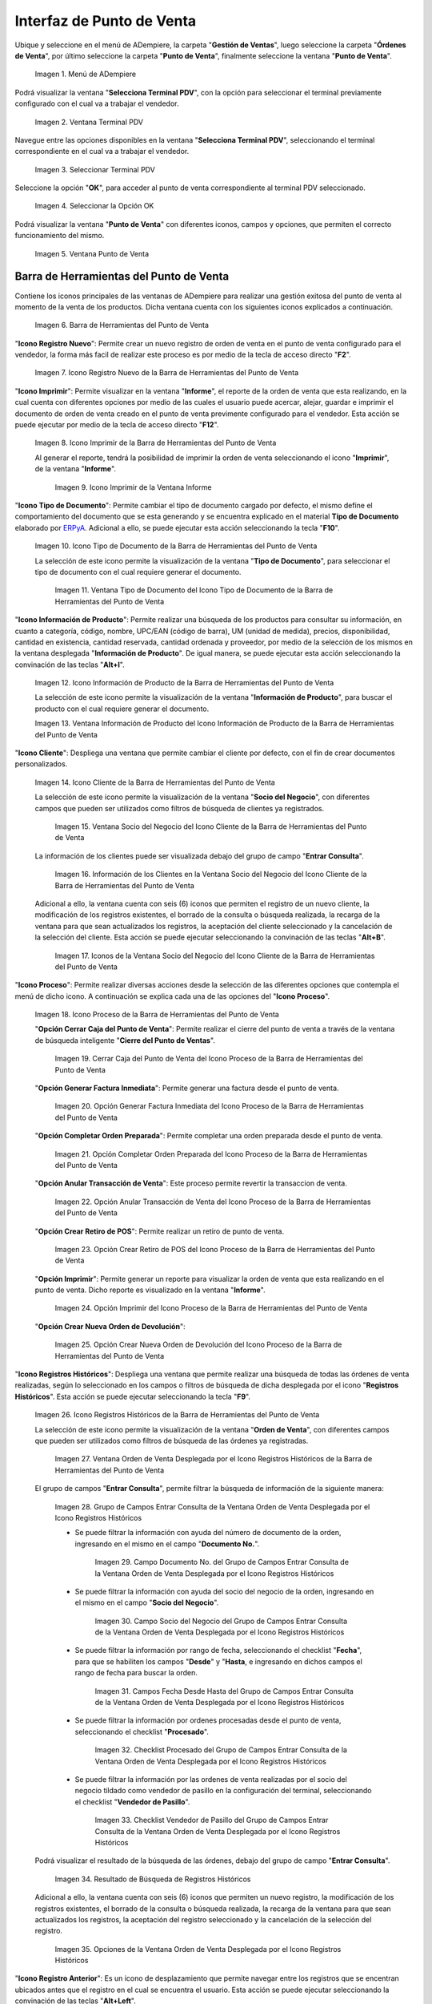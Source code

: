 .. _ERPyA: http://erpya.com
.. |Menú de ADempiere| image:: resources/point-of-sale-menu.png
.. |Ventana Selecciona Terminal PDV| image:: resources/window-select-terminal-pdv.png
.. |Seleccionar Terminal PDV| image:: resources/select-terminal-pdv.png
.. |Seleccionar la Opción OK| image:: resources/select-the-ok-option-from-the-window-select-terminal-pdv.png
.. |Ventana Punto de Venta| image:: resources/point-of-sale-window.png
.. |Barra de Herramientas del Punto de Venta| image:: resources/point-of-sale-toolbar.png
.. |Icono Registro Nuevo de la Barra de Herramientas del Punto de Venta| image:: resources/new-record-icon.png
.. |Icono Imprimir de la Barra de Herramientas del Punto de Venta| image:: resources/print-icon.png
.. |Icono Imprimir de la Ventana Informe| image:: resources/report-window-print-icon.png
.. |Icono Tipo de Documento de la Barra de Herramientas del Punto de Venta| image:: resources/document-type-icon.png
.. |Ventana Tipo de Documento del Icono Tipo de Documento de la Barra de Herramientas del Punto de Venta| image:: resources/document-type-window-document-type-icon.png
.. |Icono Información de Producto de la Barra de Herramientas del Punto de Venta| image:: resources/product-information-icon.png
.. |Ventana Información de Producto del Icono Información de Producto de la Barra de Herramientas del Punto de Venta| image:: resources/product-information-window-of-the-product-information-icon.png
.. |Icono Cliente de la Barra de Herramientas del Punto de Venta| image:: resources/customer-icon.png
.. |Ventana Socio del Negocio del Icono Cliente de la Barra de Herramientas del Punto de Venta| image:: resources/point-of-sale-toolbar-customer-icon-business-partner-window.png
.. |Información de los Clientes en la Ventana Socio del Negocio del Icono Cliente de la Barra de Herramientas del Punto de Venta| image:: resources/customer-information-in-the-business-partner-window-of-the-customer-icon-on-the-point-of-sale-toolbar.png
.. |Iconos de la Ventana Socio del Negocio del Icono Cliente de la Barra de Herramientas del Punto de Venta| image:: resources/point-of-sale-toolbar-customer-icon-business-partner-window-icons.png
.. |Icono Proceso de la Barra de Herramientas del Punto de Venta| image:: resources/process-icon.png
.. |Opción Cerrar Caja del Punto de Venta del Icono Proceso de la Barra de Herramientas del Punto de Venta| image:: resources/option-close-point-of-sale-box.png
.. |Opción Generar Factura Inmediata del Icono Proceso de la Barra de Herramientas del Punto de Venta| image:: resources/option-to-generate-immediate-invoice.png
.. |Opción Completar Orden Preparada del Icono Proceso de la Barra de Herramientas del Punto de Venta| image:: resources/option-to-complete-prepaid-order.png
.. |Opción Anular Transacción de Venta del Icono Proceso de la Barra de Herramientas del Punto de Venta| image:: resources/option-to-cancel-sale-transaction.png
.. |Opción Crear Retiro de POS del Icono Proceso de la Barra de Herramientas del Punto de Venta| image:: resources/option-to-create-pos-withdrawal.png
.. |Opción Imprimir del Icono Proceso de la Barra de Herramientas del Punto de Venta| image:: resources/print-option.png
.. |Opción Crear Nueva Orden de Devolución del Icono Proceso de la Barra de Herramientas del Punto de Venta| image:: resources/option-to-create-new-return-order.png
.. |Icono Registros Históricos de la Barra de Herramientas del Punto de Venta| image:: resources/historical-records-icon.png
.. |Ventana Orden de Venta Desplegada por el Icono Registros Históricos de la Barra de Herramientas del Punto de Venta| image:: resources/sales-order-window-displayed-by-the-historical-records-icon-of-the-point-of-sale-toolbar.png
.. |Grupo de Campos Entrar Consulta de la Ventana Orden de Venta Desplegada por el Icono Registros Históricos| image:: resources/group-of-fields-enter-query-of-the-sales-order-window-displayed-by-the-historical-records-icon-of-the-point-of-sale-toolbar.png
.. |Campo Documento Nro del Grupo de Campos Entrar Consulta de la Ventana Orden de Venta Desplegada por el Icono Registros Históricos| image:: resources/document-field-number-of-the-group-of-fields-enter-consultation-of-the-sales-order-window-displayed-by-the-historical-records-icon-of-the-point-of-sale-toolbar.png
.. |Campo Socio del Negocio del Grupo de Campos Entrar Consulta de la Ventana Orden de Venta Desplegada por el Icono Registros Históricos| image:: resources/business-partner-field-of-the-group-of-fields-enter-query-of-the-sales-order-window-displayed-by-the-historical-records-icon-of-the-point-of-sale-toolbar.png
.. |Campos Fecha Desde Hasta del Grupo de Campos Entrar Consulta de la Ventana Orden de Venta Desplegada por el Icono Registros Históricos| image:: resources/date-from-and-to-fields-of-the-group-of-fields-enter-query-of-the-sales-order-window-displayed-by-the-historical-records-icon-of-the-point-of-sale-toolbar.png
.. |Checklist Procesado del Grupo de Campos Entrar Consulta de la Ventana Orden de Venta Desplegada por el Icono Registros Históricos| image:: resources/processed-checklist-of-the-group-of-fields-enter-query-of-the-sales-order-window-displayed-by-the-historical-records-icon-of-the-point-of-sale-toolbar.png
.. |Checklist Vendedor de Pasillo del Grupo de Campos Entrar Consulta de la Ventana Orden de Venta Desplegada por el Icono Registros Históricos| image:: resources/aisle-vendor-checklist-of-the-group-of-fields-enter-query-of-the-sales-order-window-displayed-by-the-historical-records-icon-of-the-point-of-sale-toolbar.png
.. |Resultado de Búsqueda de Registros Históricos| image:: resources/historical-records-search-result.png
.. |Opciones de la Ventana Orden de Venta Desplegada por el Icono Registros Históricos| image:: resources/options-of-the-sales-order-window-displayed-by-the-historical-records-icon.png
.. |Icono Registro Anterior de la Barra de Herramientas del Punto de Venta| image:: resources/previous-record-icon.png
.. |Icono Próximo Registro de la Barra de Herramientas del Punto de Venta| image:: resources/next-record-icon.png
.. |Icono Pago de la Barra de Herramientas del Punto de Venta| image:: resources/payment-icon.png
.. |Icono Cancel Order de la Barra de Herramientas del Punto de Venta| image:: resources/cancel-order-icon.png
.. |Icono Finalizar Ventana de la Barra de Herramientas del Punto de Venta| image:: resources/end-window-icon.png
.. |Carga de Productos en el Panel de Búsqueda de Productos| image:: resources/product-loading-by-search.png
.. |Resultado de Búsqueda en el Panel de Búsqueda de Producto| image:: resources/search-result-in-product-search-panel.png
.. |Sección Información de Producto de la Ventana Punto de Venta| image:: resources/product-information-section-of-the-point-of-sale-window.png
.. |Campo Código del Producto de la Sección Información de Producto de la Ventana Punto de Venta| image:: resources/product-code-field-in-the-product-information-section-of-the-point-of-sale-window.png
.. |Campo Precio del Producto de la Sección Información de Producto de la Ventana Punto de Venta| image:: resources/product-price-field-in-the-product-information-section-of-the-point-of-sale-window.png
.. |Campo Nombre del Producto de la Sección Información de Producto de la Ventana Punto de Venta| image:: resources/product-name-field-in-the-product-information-section-of-the-point-of-sale-window.png
.. |Campo Unidad de Medida del Producto de la Sección Información de Producto de la Ventana Punto de Venta| image:: resources/unit-of-measure-field-of-the-product-in-the-product-information-section-of-the-point-of-sale-window.png
.. |Campo Categoría del Producto de la Sección Información de Producto de la Ventana Punto de Venta| image:: resources/product-category-field-from-the-product-information-section-of-the-point-of-sale-window.png
.. |Campo Categoría del Impuesto del Producto de la Sección Información de Producto de la Ventana Punto de Venta| image:: resources/product-tax-category-field-of-the-product-information-section-of-the-point-of-sale-window.png
.. |Barra de Edición de Productos de la Ventana Punto de Venta| image:: resources/product-edit-bar-of-the-point-of-sale-window.png
.. |Icono Borrar Línea de la Barra de Edición de Productos| image:: resources/delete-line-icon.png
.. |Icono Añadir de la Barra de Edición de Productos| image:: resources/add-icon.png
.. |Icono Menos de la Barra de Edición de Productos| image:: resources/minus-icon.png
.. |Icono Registro Anterior de la Barra de Edición de Productos| image:: resources/previous-record-icon-2.png
.. |Icono Próximo Registro de la Barra de Edición de Productos| image:: resources/next-record-icon-2.png
.. |Campo Cantidad Ordenada de la Barra de Edición de Productos| image:: resources/ordered-quantity-field.png
.. |Campo Precio Actual de la Barra de Edición de Productos| image:: resources/current-price-field.png
.. |Campo Descuentos de la Barra de Edición de Productos| image:: resources/discounts-field.png
.. |Grupo de Campos Línea de Productos| image:: resources/group-of-fields-product-line.png
.. |Columna Nombre del Producto| image:: resources/product-name-column.png
.. |Columna Cantidad Ordenada| image:: resources/column-quantity-ordered.png
.. |Columna Unidad de Medida| image:: resources/column-unit-of-measure.png
.. |Columna Precio Actual| image:: resources/current-price-column.png
.. |Columna Descuentos| image:: resources/discounts-column.png
.. |Columna Neto de Línea| image:: resources/line-net-column.png
.. |Columna Impuesto| image:: resources/tax-column.png
.. |Columna Gran Total| image:: resources/grand-total-column.png
.. |Grupo de Campos Información de Orden| image:: resources/field-group-order-information.png
.. |Campo Documento No| image:: resources/document-field-no.png
.. |Campo Tipo de Documento| image:: resources/document-type-field.png
.. |Campo Estado del Documento| image:: resources/document-status-field.png
.. |Campo Agente Comercial| image:: resources/commercial-agent-field.png
.. |Grupo de Campos Totales Bs.S| image:: resources/bs-s-total-field-group.png
.. |Campo Fecha de la Orden| image:: resources/order-date-field.png
.. |Campo Subtotal| image:: resources/subtotal-field.png
.. |Campo Impuesto| image:: resources/tax-field.png
.. |Campo Gran Total| image:: resources/grand-total-field.png
.. |Información del Socio del Negocio Cliente| image:: resources/client-business-partner-information.png
.. |Catálogo de Productos| image:: resources/product-catalog.png
.. |selección de categoría o grupo de productos| image:: resources/selection-of-category-or-product-group.png
.. |selección de producto desde categoría o grupo| image:: resources/product-selection-from-category-or-group.png
.. |producto cargado desde categoría o grupo| image:: resources/product-loaded-from-category-or-group.png
.. |opción regresar de categoría o grupo| image:: resources/option-to-return-from-category-or-group.png


.. _documento/interfaz-del-punto-de-venta:

**Interfaz de Punto de Venta**
==============================

Ubique y seleccione en el menú de ADempiere, la carpeta "**Gestión de Ventas**", luego seleccione la carpeta "**Órdenes de Venta**", por último seleccione la carpeta "**Punto de Venta**", finalmente seleccione la ventana "**Punto de Venta**".

    |Menú de ADempiere|

    Imagen 1. Menú de ADempiere

Podrá visualizar la ventana "**Selecciona Terminal PDV**", con la opción para seleccionar el terminal previamente configurado con el cual va a trabajar el vendedor.

    |Ventana Selecciona Terminal PDV|

    Imagen 2. Ventana Terminal PDV

Navegue entre las opciones disponibles en la ventana "**Selecciona Terminal PDV**", seleccionando el terminal correspondiente en el cual va a trabajar el vendedor.

    |Seleccionar Terminal PDV|

    Imagen 3. Seleccionar Terminal PDV

Seleccione la opción "**OK**", para acceder al punto de venta correspondiente al terminal PDV seleccionado.

    |Seleccionar la Opción OK|

    Imagen 4. Seleccionar la Opción OK

Podrá visualizar la ventana "**Punto de Venta**" con diferentes iconos, campos y opciones, que permiten el correcto funcionamiento del mismo. 
    
    |Ventana Punto de Venta|
        
    Imagen 5. Ventana Punto de Venta

.. _documento/paso-barra-de-herramientas:

**Barra de Herramientas del Punto de Venta**
--------------------------------------------

Contiene los iconos principales de las ventanas de ADempiere para realizar una gestión exitosa del punto de venta al momento de la venta de los productos. Dicha ventana cuenta con los siguientes iconos explicados a continuación.

    |Barra de Herramientas del Punto de Venta|

    Imagen 6. Barra de Herramientas del Punto de Venta

"**Icono Registro Nuevo**": Permite crear un nuevo registro de orden de venta en el punto de venta configurado para el vendedor, la forma más facil de realizar este proceso es por medio de la tecla de acceso directo "**F2**".

    |Icono Registro Nuevo de la Barra de Herramientas del Punto de Venta|

    Imagen 7. Icono Registro Nuevo de la Barra de Herramientas del Punto de Venta

"**Icono Imprimir**": Permite visualizar en la ventana "**Informe**", el reporte de la orden de venta que esta realizando, en la cual cuenta con diferentes opciones por medio de las cuales el usuario puede acercar, alejar, guardar e imprimir el documento de orden de venta creado en el punto de venta previmente configurado para el vendedor. Esta acción se puede ejecutar por medio de la tecla de acceso directo "**F12**".

    |Icono Imprimir de la Barra de Herramientas del Punto de Venta|

    Imagen 8. Icono Imprimir de la Barra de Herramientas del Punto de Venta

    Al generar el reporte, tendrá la posibilidad de imprimir la orden de venta seleccionando el icono "**Imprimir**", de la ventana "**Informe**".

        |Icono Imprimir de la Ventana Informe|

        Imagen 9. Icono Imprimir de la Ventana Informe

"**Icono Tipo de Documento**": Permite cambiar el tipo de documento cargado por defecto, el mismo define el comportamiento del documento que se esta generando y se encuentra explicado en el material **Tipo de Documento** elaborado por `ERPyA`_. Adicional a ello, se puede ejecutar esta acción seleccionando la tecla "**F10**".

    |Icono Tipo de Documento de la Barra de Herramientas del Punto de Venta|

    Imagen 10. Icono Tipo de Documento de la Barra de Herramientas del Punto de Venta

    La selección de este icono permite la visualización de la ventana "**Tipo de Documento**", para seleccionar el tipo de documento con el cual requiere generar el documento.

        |Ventana Tipo de Documento del Icono Tipo de Documento de la Barra de Herramientas del Punto de Venta|

        Imagen 11. Ventana Tipo de Documento del Icono Tipo de Documento de la Barra de Herramientas del Punto de Venta

"**Icono Información de Producto**": Permite realizar una búsqueda de los productos para consultar su información, en cuanto a categoría, código, nombre, UPC/EAN (código de barra), UM (unidad de medida), precios, disponibilidad, cantidad en existencia, cantidad reservada, cantidad ordenada y proveedor, por medio de la selección de los mismos en la ventana desplegada "**Información de Producto**". De igual manera, se puede ejecutar esta acción seleccionando la convinación de las teclas "**Alt+I**".

    |Icono Información de Producto de la Barra de Herramientas del Punto de Venta|

    Imagen 12. Icono Información de Producto de la Barra de Herramientas del Punto de Venta

    La selección de este icono permite la visualización de la ventana "**Información de Producto**", para buscar el producto con el cual requiere generar el documento.

    |Ventana Información de Producto del Icono Información de Producto de la Barra de Herramientas del Punto de Venta|

    Imagen 13. Ventana Información de Producto del Icono Información de Producto de la Barra de Herramientas del Punto de Venta

"**Icono Cliente**": Despliega una ventana que permite cambiar el cliente por defecto, con el fin de crear documentos personalizados. 

    |Icono Cliente de la Barra de Herramientas del Punto de Venta|

    Imagen 14. Icono Cliente de la Barra de Herramientas del Punto de Venta

    La selección de este icono permite la visualización de la ventana "**Socio del Negocio**", con diferentes campos que pueden ser utilizados como filtros de búsqueda de clientes ya registrados.

        |Ventana Socio del Negocio del Icono Cliente de la Barra de Herramientas del Punto de Venta|

        Imagen 15. Ventana Socio del Negocio del Icono Cliente de la Barra de Herramientas del Punto de Venta
    
    La información de los clientes puede ser visualizada debajo del grupo de campo "**Entrar Consulta**".
    
        |Información de los Clientes en la Ventana Socio del Negocio del Icono Cliente de la Barra de Herramientas del Punto de Venta|

        Imagen 16. Información de los Clientes en la Ventana Socio del Negocio del Icono Cliente de la Barra de Herramientas del Punto de Venta
    
    Adicional a ello, la ventana cuenta con seis (6) iconos que permiten el registro de un nuevo cliente, la modificación de los registros existentes, el borrado de la consulta o búsqueda realizada, la recarga de la ventana para que sean actualizados los registros, la aceptación del cliente seleccionado y la cancelación de la selección del cliente. Esta acción se puede ejecutar seleccionando la convinación de las teclas "**Alt+B**".

        |Iconos de la Ventana Socio del Negocio del Icono Cliente de la Barra de Herramientas del Punto de Venta|

        Imagen 17. Iconos de la Ventana Socio del Negocio del Icono Cliente de la Barra de Herramientas del Punto de Venta

"**Icono Proceso**": Permite realizar diversas acciones desde la selección de las diferentes opciones que contempla el menú de dicho icono. A continuación se explica cada una de las opciones del "**Icono Proceso**".

    |Icono Proceso de la Barra de Herramientas del Punto de Venta|

    Imagen 18. Icono Proceso de la Barra de Herramientas del Punto de Venta

    "**Opción Cerrar Caja del Punto de Venta**": Permite realizar el cierre del punto de venta a través de la ventana de búsqueda inteligente "**Cierre del Punto de Ventas**".

        |Opción Cerrar Caja del Punto de Venta del Icono Proceso de la Barra de Herramientas del Punto de Venta|

        Imagen 19. Cerrar Caja del Punto de Venta del Icono Proceso de la Barra de Herramientas del Punto de Venta

    "**Opción Generar Factura Inmediata**": Permite generar una factura desde el punto de venta.

        |Opción Generar Factura Inmediata del Icono Proceso de la Barra de Herramientas del Punto de Venta|

        Imagen 20. Opción Generar Factura Inmediata del Icono Proceso de la Barra de Herramientas del Punto de Venta

    "**Opción Completar Orden Preparada**": Permite completar una orden preparada desde el punto de venta.

        |Opción Completar Orden Preparada del Icono Proceso de la Barra de Herramientas del Punto de Venta|

        Imagen 21. Opción Completar Orden Preparada del Icono Proceso de la Barra de Herramientas del Punto de Venta

    "**Opción Anular Transacción de Venta**": Este proceso permite revertir la transaccion de venta.

        |Opción Anular Transacción de Venta del Icono Proceso de la Barra de Herramientas del Punto de Venta|

        Imagen 22. Opción Anular Transacción de Venta del Icono Proceso de la Barra de Herramientas del Punto de Venta

    "**Opción Crear Retiro de POS**": Permite realizar un retiro de punto de venta.

        |Opción Crear Retiro de POS del Icono Proceso de la Barra de Herramientas del Punto de Venta|

        Imagen 23. Opción Crear Retiro de POS del Icono Proceso de la Barra de Herramientas del Punto de Venta

    "**Opción Imprimir**": Permite generar un reporte para visualizar la orden de venta que esta realizando en  el punto de venta. Dicho reporte es visualizado en la ventana "**Informe**".

        |Opción Imprimir del Icono Proceso de la Barra de Herramientas del Punto de Venta|

        Imagen 24. Opción Imprimir del Icono Proceso de la Barra de Herramientas del Punto de Venta

    "**Opción Crear Nueva Orden de Devolución**":

        |Opción Crear Nueva Orden de Devolución del Icono Proceso de la Barra de Herramientas del Punto de Venta|

        Imagen 25. Opción Crear Nueva Orden de Devolución del Icono Proceso de la Barra de Herramientas del Punto de Venta

"**Icono Registros Históricos**": Despliega una ventana que permite realizar una búsqueda de todas las órdenes de venta realizadas, según lo seleccionado en los campos o filtros de búsqueda de dicha desplegada por el icono "**Registros Históricos**". Esta acción se puede ejecutar seleccionando la tecla "**F9**".

    |Icono Registros Históricos de la Barra de Herramientas del Punto de Venta|

    Imagen 26. Icono Registros Históricos de la Barra de Herramientas del Punto de Venta

    La selección de este icono permite la visualización de la ventana "**Orden de Venta**", con diferentes campos que pueden ser utilizados como filtros de búsqueda de las órdenes ya registradas.

        |Ventana Orden de Venta Desplegada por el Icono Registros Históricos de la Barra de Herramientas del Punto de Venta|

        Imagen 27. Ventana Orden de Venta Desplegada por el Icono Registros Históricos de la Barra de Herramientas del Punto de Venta

    El grupo de campos "**Entrar Consulta**", permite filtrar la búsqueda de información de la siguiente manera:

        |Grupo de Campos Entrar Consulta de la Ventana Orden de Venta Desplegada por el Icono Registros Históricos|

        Imagen 28. Grupo de Campos Entrar Consulta de la Ventana Orden de Venta Desplegada por el Icono Registros Históricos

        - Se puede filtrar la información con ayuda del número de documento de la orden, ingresando en el mismo en el campo "**Documento No.**".

            |Campo Documento Nro del Grupo de Campos Entrar Consulta de la Ventana Orden de Venta Desplegada por el Icono Registros Históricos|

            Imagen 29. Campo Documento No. del Grupo de Campos Entrar Consulta de la Ventana Orden de Venta Desplegada por el Icono Registros Históricos

        - Se puede filtrar la información con ayuda del socio del negocio de la orden, ingresando en el mismo en el campo "**Socio del Negocio**".

            |Campo Socio del Negocio del Grupo de Campos Entrar Consulta de la Ventana Orden de Venta Desplegada por el Icono Registros Históricos|

            Imagen 30. Campo Socio del Negocio del Grupo de Campos Entrar Consulta de la Ventana Orden de Venta Desplegada por el Icono Registros Históricos

        - Se puede filtrar la información por rango de fecha, seleccionando el checklist "**Fecha**", para que se habiliten los campos "**Desde**" y "**Hasta**, e ingresando en dichos campos el rango de fecha para buscar la orden.

            |Campos Fecha Desde Hasta del Grupo de Campos Entrar Consulta de la Ventana Orden de Venta Desplegada por el Icono Registros Históricos|

            Imagen 31. Campos Fecha Desde Hasta del Grupo de Campos Entrar Consulta de la Ventana Orden de Venta Desplegada por el Icono Registros Históricos

        - Se puede filtrar la información por ordenes procesadas desde el punto de venta, seleccionando el checklist "**Procesado**".

            |Checklist Procesado del Grupo de Campos Entrar Consulta de la Ventana Orden de Venta Desplegada por el Icono Registros Históricos|

            Imagen 32. Checklist Procesado del Grupo de Campos Entrar Consulta de la Ventana Orden de Venta Desplegada por el Icono Registros Históricos

        - Se puede filtrar la información por las ordenes de venta realizadas por el socio del negocio tildado como vendedor de pasillo en la configuración del terminal, seleccionando el checklist "**Vendedor de Pasillo**".

            |Checklist Vendedor de Pasillo del Grupo de Campos Entrar Consulta de la Ventana Orden de Venta Desplegada por el Icono Registros Históricos|

            Imagen 33. Checklist Vendedor de Pasillo del Grupo de Campos Entrar Consulta de la Ventana Orden de Venta Desplegada por el Icono Registros Históricos

    Podrá visualizar el resultado de la búsqueda de las órdenes, debajo del grupo de campo "**Entrar Consulta**".

        |Resultado de Búsqueda de Registros Históricos|

        Imagen 34. Resultado de Búsqueda de Registros Históricos

    Adicional a ello, la ventana cuenta con seis (6) iconos que permiten un nuevo registro, la modificación de los registros existentes, el borrado de la consulta o búsqueda realizada, la recarga de la ventana para que sean actualizados los registros, la aceptación del registro seleccionado y la cancelación de la selección del registro.

        |Opciones de la Ventana Orden de Venta Desplegada por el Icono Registros Históricos|

        Imagen 35. Opciones de la Ventana Orden de Venta Desplegada por el Icono Registros Históricos

"**Icono Registro Anterior**": Es un icono de desplazamiento que permite navegar entre los registros que se encentran ubicados antes que el registro en el cual se encuentra el usuario. Esta acción se puede ejecutar seleccionando la convinación de las teclas "**Alt+Left**".

    |Icono Registro Anterior de la Barra de Herramientas del Punto de Venta|

    Imagen 36. Icono Registro Anterior de la Barra de Herramientas del Punto de Venta

"**Icono Próximo Registro**": Es un icono de desplazamiento que permite navegar entre los registros que se encentran ubicados despues que el registro en el cual se encuentra el usuario. Esta acción se puede ejecutar seleccionando la convinación de las teclas "**Alt+Right**".

    |Icono Próximo Registro de la Barra de Herramientas del Punto de Venta|

    Imagen 37. Icono Próximo Registro de la Barra de Herramientas del Punto de Venta

"**Icono Pago**": Esta acción se puede ejecutar seleccionando la tecla "**F4**".

    |Icono Pago de la Barra de Herramientas del Punto de Venta|

    Imagen 38. Icono Pago de la Barra de Herramientas del Punto de Venta

"**Icono Anular Orden**": Permite cancelar o anular la orden de venta que esta realizando el usuario vendedor, al seleccionar este icono dicha orden dejará de estar disponible. Esta acción se puede ejecutar seleccionando la tecla "**F3**".

    |Icono Cancel Order de la Barra de Herramientas del Punto de Venta|

    Imagen 39. Icono Cancel Order de la Barra de Herramientas del Punto de Venta

"**Icono Finalizar Ventana**": Permite cerrar la ventana "**Punto de Venta**" en la cual se encuentra el usuario vendedor. Esta acción se puede ejecutar seleccionando la convinación de las teclas "**Alt+L**".

    |Icono Finalizar Ventana de la Barra de Herramientas del Punto de Venta|

    Imagen 40. Icono Finalizar Ventana de la Barra de Herramientas del Punto de Venta

.. _documento/paso-panel-de-búsqueda-de-productos:

**Panel de Búsqueda de Productos**
----------------------------------

Permite realizar una búsqueda por código de producto, de todos los productos para la venta registrados en ADempiere que tengan coincidencia con lo que se introduzca en el campo "**Código**".

    |Carga de Productos en el Panel de Búsqueda de Productos|

    Imagen 41. Carga de Productos por Búsqueda

    .. note::

        Esta acción se ejecuta automáticamente al ingresar el código del producto en el campo "**Código**".

"**Coincidencia por Código de Producto**": Permite buscar el producto por el código de identificación del mismo.

"**Coincidencia por Nombre de Producto**": Permite buscar el producto por el nombre del mismo.

"**Coincidencia por Disponibilidad de Producto**": Muestra la disponibilidad del producto buscado.

"**Coincidencia por Precio Estándar de Producto**": Muestra el precio estándar del producto buscado.

"**Coincidencia por Precio de Lista de Producto**": Muestra el precio de lista del producto buscado.

    |Resultado de Búsqueda en el Panel de Búsqueda de Producto|

    Imagen 42. Resultado de Búsqueda en el Panel de Búsqueda de Producto

.. _documento/paso-sección-información-de-producto:

**Sección de Información de Producto**
--------------------------------------

Luego de incluir los productos a la orden de venta, se visualizará su información principal en la sección "**Información de Producto**" de la ventana "**Punto de Venta**".

    |Sección Información de Producto de la Ventana Punto de Venta|

    Imagen 43. Sección Información de Producto de la Ventana Punto de Venta

"**Código del Producto**": Muestra el código identificador del producto seleccionado.
    
    |Campo Código del Producto de la Sección Información de Producto de la Ventana Punto de Venta|

    Imagen 44. Campo Código del Producto de la Sección Información de Producto de la Ventana Punto de Venta

"**Precio del Producto**": Muestra los precios estándar y en lista de precios para la venta del producto seleccionado.

    |Campo Precio del Producto de la Sección Información de Producto de la Ventana Punto de Venta|

    Imagen 45. Campo Precio del Producto de la Sección Información de Producto de la Ventana Punto de Venta

"**Nombre del Producto**": Muestra el nombre del producto seleccionado.

    |Campo Nombre del Producto de la Sección Información de Producto de la Ventana Punto de Venta|

    Imagen 46. Campo Nombre del Producto de la Sección Información de Producto de la Ventana Punto de Venta

"**Unidad de Medida del Producto**": Muestra la unidad de medida en la que se presenta el producto seleccionado.

    |Campo Unidad de Medida del Producto de la Sección Información de Producto de la Ventana Punto de Venta|

    Imagen 47. Campo Unidad de Medida del Producto de la Sección Información de Producto de la Ventana Punto de Venta

"**Categoría del Producto**": Muestra la categoría a la que pertenece el producto seleccionado.

    |Campo Categoría del Producto de la Sección Información de Producto de la Ventana Punto de Venta|

    Imagen 48. Campo Categoría del Producto de la Sección Información de Producto de la Ventana Punto de Venta

"**Categoría del Impuesto del Producto**": Muestra la categoría del impuesto a la que pertenece el producto seleccionado.

    |Campo Categoría del Impuesto del Producto de la Sección Información de Producto de la Ventana Punto de Venta|

    Imagen 49. Campo Categoría del Impuesto del Producto de la Sección Información de Producto de la Ventana Punto de Venta

.. _documento/paso-barra-de-edición-de-productos:

**Barra de Edición de Productos**
---------------------------------

Contiene los campos para modificar la cantidad del producto a vender, el precio actual y el descuento del producto. Adicional a ello, contiene el icono para eliminar la línea de la orden donde se encuentra el producto, los iconos para sumar y restar la cantidad del producto a vender, los botones de navegación entre las líneas de la orden.

    |Barra de Edición de Productos de la Ventana Punto de Venta|

    Imagen 50. Barra de Edición de Productos de la Ventana Punto de Venta

"**Icono Borrar Línea**": Permite borrar el registro del producto creado en la línea seleccionada de la orden de venta. Esta acción se puede ejecutar seleccionando la convinación de las teclas "**Ctrl+F3**".

    |Icono Borrar Línea de la Barra de Edición de Productos|

    Imagen 51. Icono Borrar Línea de la Barra de Edición de Productos de la Ventana Punto de Venta

"**Icono Añadir**": Permite sumar a la cantidad ordenada del producto seleccionado, la cantidad ingresada en el campo "**Cantidad Ordenada**". Esta acción se puede ejecutar seleccionando la convinación de las teclas "**Ctrl+0**".

    |Icono Añadir de la Barra de Edición de Productos|

    Imagen 52. Icono Añadir de la Barra de Edición de Productos

"**Icono Menos**": Permite restar a la cantidad ordenada del producto seleccionado, la cantidad ingresada en el campo "**Cantidad Ordenada**". Esta acción se puede ejecutar seleccionando la convinación de las teclas "**Ctrl+0**".

    |Icono Menos de la Barra de Edición de Productos|

    Imagen 53. Icono Menos de la Barra de Edición de Productos

"**Icono Registro Anterior**": Es un icono de desplazamiento que permite navegar entre los registros que se encentran ubicados antes que el registro en el cual se encuentra el usuario. Esta acción se puede ejecutar seleccionando la convinación de las teclas "**Alt+Up**".

    |Icono Registro Anterior de la Barra de Edición de Productos|

    Imagen 54. Icono Registro Anterior de la Barra de Edición de Productos

"**Icono Próximo Registro**":  Es un icono de desplazamiento que permite navegar entre los registros que se encentran ubicados despues que el registro en el cual se encuentra el usuario. Esta acción se puede ejecutar seleccionando la convinación de las teclas "**Alt+Down**".

    |Icono Próximo Registro de la Barra de Edición de Productos|

    Imagen 55. Icono Próximo Registro de la Barra de Edición de Productos

"**Campo Cantidad Ordenada**": Corresponde a la cantidad de productos ordenados por el socio del negocio cliente, la misma puede modificarse desde los iconos "**Añadir**", "**Menos**" y "**Calculadora**", el último icono nombrado se encuentra ubicado del lado derecho del campo "**Cantidad Ordenada**".

    |Campo Cantidad Ordenada de la Barra de Edición de Productos|

    Imagen 56. Campo Cantidad Ordenada de la Barra de Edición de Productos

"**Campo Precio Actual**": Corresponde al precio unitario para la venta que tiene el producto seleccionado, el mismo puede ser modificado con ayuda del icono "**Calculadora**" que se encuentra ubicado del lado derecho del campo "**Precio Actual**".

    |Campo Precio Actual de la Barra de Edición de Productos|

    Imagen 57. Campo Precio Actual de la Barra de Edición de Productos

"**Campo Descuentos**": Corresponde al descuento que será aplicado al producto seleccionado al momento de la venta del mismo.

    |Campo Descuentos de la Barra de Edición de Productos|

    Imagen 58. Campo Descuentos de la Barra de Edición de Productos

.. _documento/paso-línea-de-la-orden-de-venta:

**Línea de la Orden de Venta**
------------------------------

Es el espacio establecido para el listado de los productos seleccionados o ingresados en la orden de venta, en el cual se detalla el nombre del producto, la cantidad ordenada, la unidad de medida del producto, el precio unitario, el descuento del mismo, el neto de la línea, el impuesto y el gran total de la cantidad ordenada del producto.

    |Grupo de Campos Línea de Productos|

    Imagen 59. Grupo de Campos Línea de Productos

    - "**Columna Nombre del Producto**": Columna en la cual se muestran los nombres de los productos agregados en las diferentes líneas de la orden de venta.

        |Columna Nombre del Producto|

        Imagen 60. Columna Nombre del Producto

    - "**Columna Cantidad Ordenada**": Columna en la cual se muestran las cantidades ordenadas de los productos agregados en las diferentes líneas de la orden de venta, las mismas pueden ser modificadas con ayuda del icono "**Calculadora**" ubicado del lado derecho del campo.

        |Columna Cantidad Ordenada|

        Imagen 61. Columna Cantidad Ordenada

    - "**Columna UM**": Columna en la cual se muestra la unidad de medida en la que se venderán los productos agregados en las diferentes líneas de la orden de venta.

        |Columna Unidad de Medida|

        Imagen 62. Columna Unidad de Medida

    - "**Columna Precio Actual**": Columna en la cual se muestra el precio unitario de los productos agregados en las diferentes líneas de la orden de venta.

        |Columna Precio Actual|

        Imagen 63. Columna Precio Actual

    - "**Columna Descuentos**": Columna en la cual se muestra el descuento de los productos agregados en las diferentes líneas de la orden de venta.

        |Columna Descuentos|

        Imagen 64. Columna Descuentos

    - "**Columna Neto de Línea**": Columna en la cual se muestra el monto total sin impuestos, de los productos agregados en las diferentes líneas la orden de venta.

        |Columna Neto de Línea|

        Imagen 65. Columna Neto de Línea

    - "**Columna Impuesto**": Columna en la cual se muestra el impuesto de las diferentes líneas de la orden de venta.

        |Columna Impuesto|

        Imagen 66. Columna Impuesto

    - "**Columna Gran Total**": Columna en la cual se muestra el monto total con impuestos, de las diferentes líneas de la orden de venta. 

        |Columna Gran Total|

        Imagen 67. Columna Gran Total

.. _documento/paso-información-de-la-orden:

**Información de la Orden**
---------------------------

Contiene la información relacionada al encabezado de la orden de venta que esta realizando el usuario vendedor.

    |Grupo de Campos Información de Orden|

    Imagen 68. Grupo de Campos Información de Orden

    - "**Documento No.**": Muestra el número de documento de la orden de venta que esta realizando el usuario vendedor. 

        |Campo Documento No|

        Imagen 69. Campo Documento No 

    - "**Tipo de Documento**": Muestra el tipo de documento con el cual fue creada la orden de venta desde el punto de venta.

        |Campo Tipo de Documento|

        Imagen 70. Campo Tipo de Documento

    - "**Estado del Documento**": Muestra el estado del documento en el que se encuentra la orden de venta que esta realizando el usuario vendedor.

        |Campo Estado del Documento|

        Imagen 71. Campo Estado del Documento

    - "**Agente Comercial**": Muestra el nombre y el apellido del usuario vendedor relacionado a la orden de venta.

        |Campo Agente Comercial|

        Imagen 72. Campo Agente Comercial

.. _documento/paso-totales-bs:

**Totales (Bs.S)**
------------------

Contiene la información detallada de los montos totales de la orden y la fecha de la creación de la misma.

    |Grupo de Campos Totales Bs.S|

    Imagen 73. Grupo de Campos Totales Bs.S 

    - "**Fecha de la Orden**": Muestra la fecha en la cual fue creada la orden de venta.

        |Campo Fecha de la Orden|

        Imagen 74. Campo Fecha de la Orden

    - "**Subtotal**": Muestra el total del pago sin impuestos de la orden de venta.

        |Campo Subtotal|

        Imagen 75. Campo Subtotal

    - "**Impuesto**": Muestra el total de impuestos de la orden de venta.

        |Campo Impuesto|

        Imagen 76. Campo Impuesto

    - "**Gran Total**": Muestra el total a pagar por el cliente, el mismo se compone de la sumatoria del monto del subtotal más el monto del impuesto.

        |Campo Gran Total|

        Imagen 77. Campo Gran Total

.. _documento/paso-panel-de-búsqueda-de-socio-cliente:

**Panel de Socio del Negocio Cliente**
--------------------------------------

Muestra la información del socio del negocio cliente que esta comprando los productos ingresados al documento "**Orden de Venta**" realizada por el usuario vendedor.

    |Información del Socio del Negocio Cliente|

    Imagen 78. Información del Socio del Negocio Cliente

.. _documento/paso-catálogo-de-productos:

**Catálogo de Productos**
-------------------------

Permite que los productos sean cargados a la orden de venta mediante la selección de los mismos. El catálogo de productos se puede configurar de manera que los mismos se agrupen por categoría, combos u ofertas, permitiendo un mejor orden y ubicación al momento de cargarlos a la orden de venta. Adicional a ello, el catálogo de productos se puede configurar de manera sencilla, sin agrupacipón, combos u ofertas.

    |Catálogo de Productos|

    Imagen 79. Catálogo de Productos

    - **Uso del Catálogo de Productos Agrupado**

        Para agregar un producto a las líneas de la orden desde el punto de venta mediante el catálogo de productos, se debe seleccionar la categoría o grupo al que pertenece dicho producto.

            |selección de categoría o grupo de productos|

            Imagen 80. Selección de Categoría o Grupo de Producto

        Luego debe seleccionar el recuadro con la opción del producto que requiere cargar a las líneas de la orden.

            |selección de producto desde categoría o grupo|

            Imagen 81. Selección de Producto

        Podrá visualizar el producto cargado de la siguiente manera.

            |producto cargado desde categoría o grupo|

            Imagen 82. Producto Cargado

        Para regresar al menú principal del catálogo de productos, seleccione el recuadro con la opción "**Regresar**".

            |opción regresar de categoría o grupo|

            Imagen 83. Opción Regresar
 
